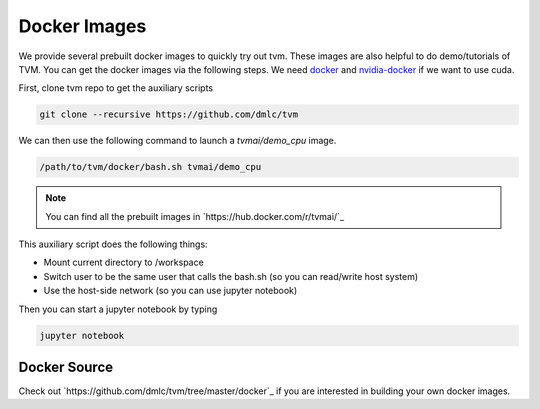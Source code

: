 .. _docker-images:

Docker Images
=============
We provide several prebuilt docker images to quickly try out tvm.
These images are also helpful to do demo/tutorials of TVM.
You can get the docker images via the following steps.
We need `docker <https://docs.docker.com/engine/installation/>`_ and
`nvidia-docker <https://github.com/NVIDIA/nvidia-docker/>`_ if we want to use cuda.

First, clone tvm repo to get the auxiliary scripts

.. code:: bash

    git clone --recursive https://github.com/dmlc/tvm


We can then use the following command to launch a `tvmai/demo_cpu` image.

.. code:: bash

    /path/to/tvm/docker/bash.sh tvmai/demo_cpu

.. note::
    You can find all the prebuilt images in `https://hub.docker.com/r/tvmai/`_


This auxiliary script does the following things:

- Mount current directory to /workspace
- Switch user to be the same user that calls the bash.sh (so you can read/write host system)
- Use the host-side network (so you can use jupyter notebook)


Then you can start a jupyter notebook by typing

.. code:: bash

   jupyter notebook


Docker Source
-------------
Check out `https://github.com/dmlc/tvm/tree/master/docker`_ if you are interested in
building your own docker images.
